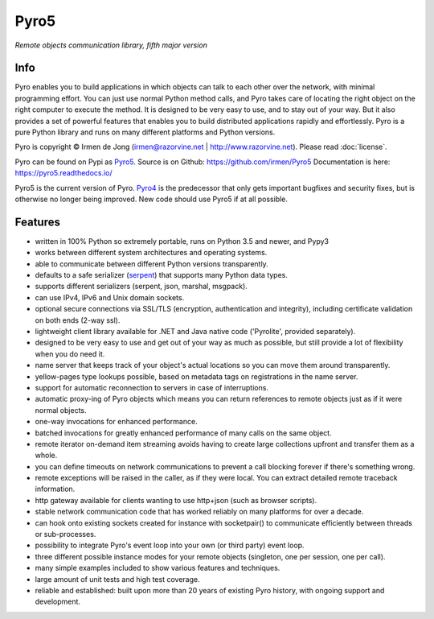Pyro5
=====

*Remote objects communication library, fifth major version*

.. image:: https://img.shields.io/badge/say-thanks-ff69b4.svg
    :target: https://saythanks.io/to/irmen

.. image:: https://travis-ci.org/irmen/Pyro5.svg?branch=master
    :target: https://travis-ci.org/irmen/Pyro5

.. image:: https://img.shields.io/pypi/v/Pyro5.svg
    :target: https://pypi.python.org/pypi/Pyro5

.. image:: https://anaconda.org/conda-forge/pyro5/badges/version.svg
    :target: https://anaconda.org/conda-forge/pyro5

.. image:: https://img.shields.io/lgtm/grade/python/g/irmen/Pyro5.svg?logo=lgtm&logoWidth=18
    :target: https://lgtm.com/projects/g/irmen/Pyro5/context:python

.. image:: https://img.shields.io/lgtm/alerts/g/irmen/Pyro5.svg?logo=lgtm&logoWidth=18
    :target: https://lgtm.com/projects/g/irmen/Pyro5/alerts


Info
----

Pyro enables you to build applications in which
objects can talk to each other over the network, with minimal programming effort.
You can just use normal Python method calls, and Pyro takes care of locating the right object on the right
computer to execute the method. It is designed to be very easy to use, and to
stay out of your way. But it also provides a set of powerful features that
enables you to build distributed applications rapidly and effortlessly.
Pyro is a pure Python library and runs on many different platforms and Python versions.


Pyro is copyright © Irmen de Jong (irmen@razorvine.net | http://www.razorvine.net).  Please read :doc:`license`.

Pyro can be found on Pypi as `Pyro5 <http://pypi.python.org/pypi/Pyro5/>`_.  Source is on Github: https://github.com/irmen/Pyro5
Documentation is here: https://pyro5.readthedocs.io/

Pyro5 is the current version of Pyro. `Pyro4 <https://pyro4.readthedocs.io/>`_ is the predecessor
that only gets important bugfixes and security fixes, but is otherwise no longer being improved.
New code should use Pyro5 if at all possible.


Features
--------

- written in 100% Python so extremely portable, runs on Python 3.5 and newer, and Pypy3
- works between different system architectures and operating systems.
- able to communicate between different Python versions transparently.
- defaults to a safe serializer (`serpent <https://pypi.python.org/pypi/serpent>`_) that supports many Python data types.
- supports different serializers (serpent, json, marshal, msgpack).
- can use IPv4, IPv6 and Unix domain sockets.
- optional secure connections via SSL/TLS (encryption, authentication and integrity), including certificate validation on both ends (2-way ssl).
- lightweight client library available for .NET and Java native code ('Pyrolite', provided separately).
- designed to be very easy to use and get out of your way as much as possible, but still provide a lot of flexibility when you do need it.
- name server that keeps track of your object's actual locations so you can move them around transparently.
- yellow-pages type lookups possible, based on metadata tags on registrations in the name server.
- support for automatic reconnection to servers in case of interruptions.
- automatic proxy-ing of Pyro objects which means you can return references to remote objects just as if it were normal objects.
- one-way invocations for enhanced performance.
- batched invocations for greatly enhanced performance of many calls on the same object.
- remote iterator on-demand item streaming avoids having to create large collections upfront and transfer them as a whole.
- you can define timeouts on network communications to prevent a call blocking forever if there's something wrong.
- remote exceptions will be raised in the caller, as if they were local. You can extract detailed remote traceback information.
- http gateway available for clients wanting to use http+json (such as browser scripts).
- stable network communication code that has worked reliably on many platforms for over a decade.
- can hook onto existing sockets created for instance with socketpair() to communicate efficiently between threads or sub-processes.
- possibility to integrate Pyro's event loop into your own (or third party) event loop.
- three different possible instance modes for your remote objects (singleton, one per session, one per call).
- many simple examples included to show various features and techniques.
- large amount of unit tests and high test coverage.
- reliable and established: built upon more than 20 years of existing Pyro history, with ongoing support and development.

